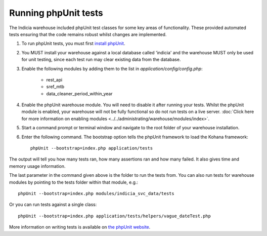Running phpUnit tests
=====================

The Indicia warehouse included phpUnit test classes for some key areas of functionality.
These provided automated tests ensuring that the code remains robust whilst changes are
implemented.

#. To run phpUnit tests, you must first `install phpUnit 
   <http://phpunit.de/manual/current/en/index.html>`_.
#. You MUST install your warehouse against a local database called 'indicia' and the 
   warehouse MUST only be used for unit testing, since each test run may clear existing
   data from the database.
#. Enable the following modules by adding them to the list in 
   `application/config/config.php`:
   
     * rest_api
     * sref_mtb
     * data_cleaner_period_within_year
     
#. Enable the phpUnit warehouse module. You will need to disable it after running your
   tests. Whilst the phpUnit module is enabled, your warehouse will not be fully 
   functional so do not run tests on a live server. :doc:`Click here for more information 
   on enabling modules <../../administrating/warehouse/modules/index>`.
#. Start a command prompt or terminal window and navigate to the root folder of your 
   warehouse installation.
#. Enter the following command. The bootstrap option tells the phpUnit framework to load
   the Kohana framework::
  
     phpUnit --bootstrap=index.php application/tests
     
The output will tell you how many tests ran, how many assertions ran and how many failed.
It also gives time and memory usage information. 

The last parameter in the command given above is the folder to run the tests from. You can 
also run tests for warehouse modules by pointing to the tests folder within that module,
e.g.::

  phpUnit --bootstrap=index.php modules/indicia_svc_data/tests
  
Or you can run tests against a single class::

  phpUnit --bootstrap=index.php application/tests/helpers/vague_dateTest.php
  
More information on writing tests is available on `the phpUnit website 
<http://phpunit.de/manual/current/en/writing-tests-for-phpunit.html>`_.